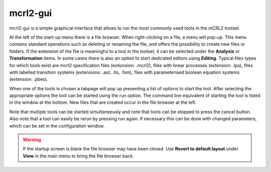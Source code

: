 .. index:: mcrl2-gui

.. _tool-mcrl2-gui:

mcrl2-gui
=========

mcrl2-gui is a simple graphical interface that allows to run the most commonly used tools
in the mCRL2 toolset.

At the left of the start-up menu there is a file browser. When right-clicking on a file,
a menu will pop-up. This menu contains standard operations such as deleting or renaming the file, and
offers the possibility to create new files or folders. If the extension of the file is meaningful
to a tool in the toolset, it can be selected under the **Analysis** or **Transformation** items.
In some cases there is also an option to start dedicated editors using **Editing**.
Typical files types for which tools exist are mcrl2 specification files (extionsion: .mcrl2),
files with linear processes (extension: .lps), files with labelled transition systems (extensions:
.aut, .lts, .fsm), files with parameterised boolean equation systems (extension: .pbes).

When one of the tools is chosen a tabpage will pop up presenting a list of options to start the
tool. After selecting the appropriate options the tool can be started using the run option.
The command line equivalent of starting the tool is listed in the window at the bottom.
New files that are created occur in the file browser at the left.

Note that multiple tools can be started simultaneously and note that tools can be stopped
to press the cancel button. Also note that a tool can easily be rerun by pressing run again.
If necessary this can be done with changed parameters, which can be set in the configuration
window.


.. warning::

   If the startup screen is blank the file browser may have been closed. Use **Revert to default layout**
   under **View** in the main menu to bring the file browser back.
